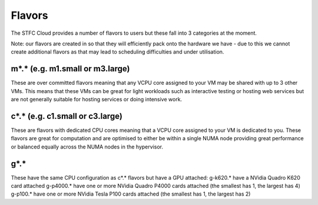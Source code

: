 =============
Flavors
=============

The STFC Cloud provides a number of flavors to users but these fall into 3 categories at the moment.

Note: our flavors are created in so that they will efficiently pack onto the hardware we have - due to this we cannot create additional flavors as that may lead to scheduling difficulties and under utilisation.

#######
m*.* (e.g. m1.small or m3.large)
#######
These are over committed flavors meaning that any VCPU core assigned to your VM may be shared with up to 3 other VMs.
This means that these VMs can be great for light workloads such as interactive testing or hosting web services but are not generally suitable for hosting services or doing intensive work.

#######
c*.* (e.g. c1.small or c3.large)
#######
These are flavors with dedicated CPU cores meaning that a VCPU core assigned to your VM is dedicated to you.
These flavors are great for computation and are optimised to either be within a single NUMA node providing great performance or balanced equally across the NUMA nodes in the hypervisor.

#######
g*.*
#######
These have the same CPU configuration as c*.* flavors but have a GPU attached:
g-k620.* have a NVidia Quadro K620 card attached
g-p4000.* have one or more NVidia Quadro P4000 cards attached (the smallest has 1, the largest has 4)
g-p100.* have one or more NVidia Tesla P100 cards attached (the smallest has 1, the largest has 2)
